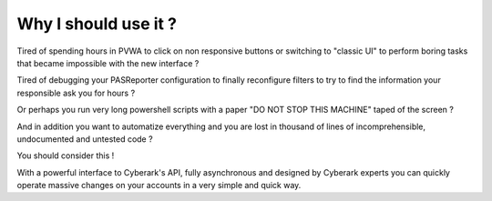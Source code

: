 Why I should use it ?
-----------------------
Tired of spending hours in PVWA to click on non responsive buttons or switching to "classic UI" to perform boring tasks that became impossible with the new interface ?

Tired of debugging your PASReporter configuration to finally reconfigure filters to try to find the information your responsible ask you for hours ?

Or perhaps you run very long powershell scripts with a paper "DO NOT STOP THIS MACHINE" taped of the screen ?

And in addition you want to automatize everything and you are lost in thousand of lines of incomprehensible, undocumented and untested code ?

You should consider this !

With a powerful interface to Cyberark's API, fully asynchronous and designed by Cyberark experts you can quickly operate massive changes on your accounts in a very simple and quick way.

